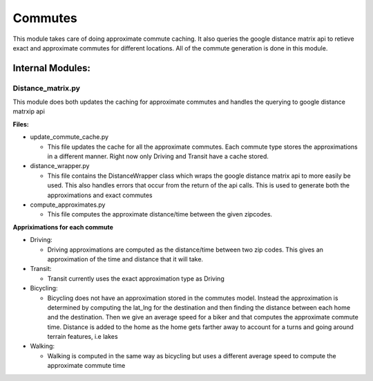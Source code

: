 =========
Commutes
=========

This module takes care of doing approximate commute caching. It also queries the google distance matrix api to retieve exact and approximate commutes for different locations. All of the commute generation is done in this module.

Internal Modules:
------------------

Distance_matrix.py
~~~~~~~~~~~~~~~~~~~~~
This module does both updates the caching for approximate commutes and handles the querying to google distance matrxip api
  
**Files:**

* update_commute_cache.py

  * This file updates the cache for all the approximate commutes. Each commute type stores the approximations in a different manner. Right now only Driving and Transit have a cache stored.
  
* distance_wrapper.py

  * This file contains the DistanceWrapper class which wraps the google distance matrix api to more easily be used. This also handles errors that occur from the return of the api calls. This is used to generate both the approximations and exact commutes

* compute_approximates.py

  * This file computes the approximate distance/time between the given zipcodes. 
  
**Appriximations for each commute**
  
* Driving:
   
  * Driving approximations are computed as the distance/time between two zip codes. This gives an approximation of the time and distance that it will take. 
  
* Transit:
    
  * Transit currently uses the exact approximation type as Driving
      
* Bicycling:
    
  * Bicycling does not have an approximation stored in the commutes model. Instead the approximation is determined by computing the lat_lng for the destination and then finding the distance between each home and the destination. Then we give an average speed for a biker and that computes the approximate commute time. Distance is added to the home as the home gets farther away to account for a turns and going around terrain features, i.e lakes
    
* Walking:
  
  * Walking is computed in the same way as bicycling but uses a different average speed to compute the approximate commute time
